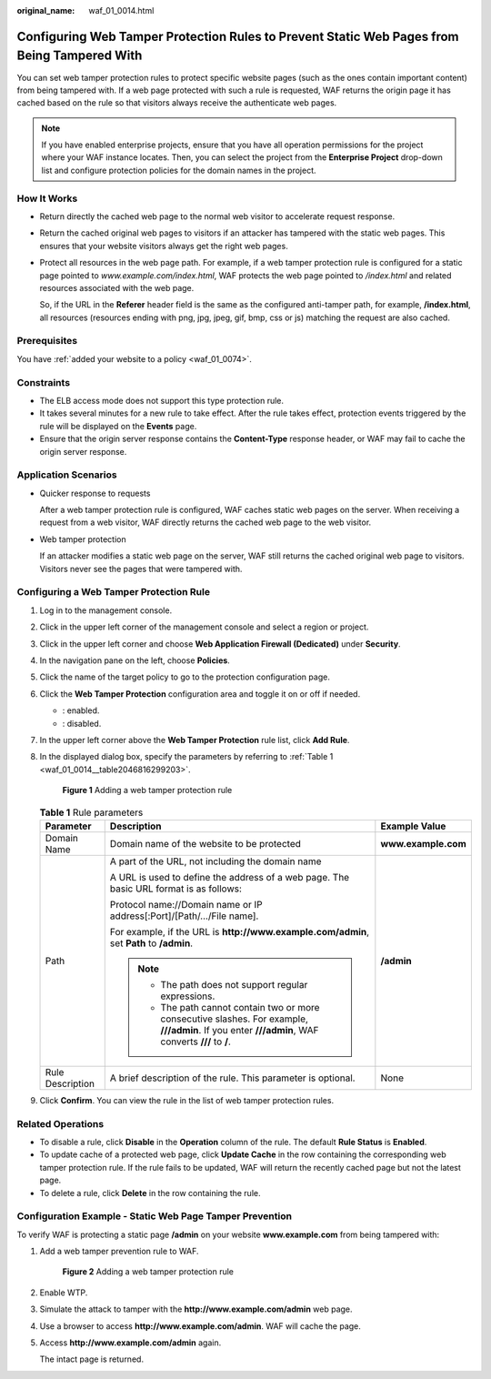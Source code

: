 :original_name: waf_01_0014.html

.. _waf_01_0014:

Configuring Web Tamper Protection Rules to Prevent Static Web Pages from Being Tampered With
============================================================================================

You can set web tamper protection rules to protect specific website pages (such as the ones contain important content) from being tampered with. If a web page protected with such a rule is requested, WAF returns the origin page it has cached based on the rule so that visitors always receive the authenticate web pages.

.. note::

   If you have enabled enterprise projects, ensure that you have all operation permissions for the project where your WAF instance locates. Then, you can select the project from the **Enterprise Project** drop-down list and configure protection policies for the domain names in the project.

How It Works
------------

-  Return directly the cached web page to the normal web visitor to accelerate request response.

-  Return the cached original web pages to visitors if an attacker has tampered with the static web pages. This ensures that your website visitors always get the right web pages.

-  Protect all resources in the web page path. For example, if a web tamper protection rule is configured for a static page pointed to *www.example.com/index.html*, WAF protects the web page pointed to */index.html* and related resources associated with the web page.

   So, if the URL in the **Referer** header field is the same as the configured anti-tamper path, for example, **/index.html**, all resources (resources ending with png, jpg, jpeg, gif, bmp, css or js) matching the request are also cached.

Prerequisites
-------------

You have :ref:`added your website to a policy <waf_01_0074>`.

Constraints
-----------

-  The ELB access mode does not support this type protection rule.
-  It takes several minutes for a new rule to take effect. After the rule takes effect, protection events triggered by the rule will be displayed on the **Events** page.
-  Ensure that the origin server response contains the **Content-Type** response header, or WAF may fail to cache the origin server response.

Application Scenarios
---------------------

-  Quicker response to requests

   After a web tamper protection rule is configured, WAF caches static web pages on the server. When receiving a request from a web visitor, WAF directly returns the cached web page to the web visitor.

-  Web tamper protection

   If an attacker modifies a static web page on the server, WAF still returns the cached original web page to visitors. Visitors never see the pages that were tampered with.

Configuring a Web Tamper Protection Rule
----------------------------------------

#. Log in to the management console.

#. Click |image1| in the upper left corner of the management console and select a region or project.

#. Click |image2| in the upper left corner and choose **Web Application Firewall (Dedicated)** under **Security**.

#. In the navigation pane on the left, choose **Policies**.

#. Click the name of the target policy to go to the protection configuration page.

#. Click the **Web Tamper Protection** configuration area and toggle it on or off if needed.

   -  |image3|: enabled.
   -  |image4|: disabled.

#. In the upper left corner above the **Web Tamper Protection** rule list, click **Add Rule**.

#. In the displayed dialog box, specify the parameters by referring to :ref:`Table 1 <waf_01_0014__table2046816299203>`.


   .. figure:: /_static/images/en-us_image_0000001285636510.png
      :alt: **Figure 1** Adding a web tamper protection rule

      **Figure 1** Adding a web tamper protection rule

   .. _waf_01_0014__table2046816299203:

   .. table:: **Table 1** Rule parameters

      +-----------------------+-----------------------------------------------------------------------------------------------------------------------------------------------------+-----------------------+
      | Parameter             | Description                                                                                                                                         | Example Value         |
      +=======================+=====================================================================================================================================================+=======================+
      | Domain Name           | Domain name of the website to be protected                                                                                                          | **www.example.com**   |
      +-----------------------+-----------------------------------------------------------------------------------------------------------------------------------------------------+-----------------------+
      | Path                  | A part of the URL, not including the domain name                                                                                                    | **/admin**            |
      |                       |                                                                                                                                                     |                       |
      |                       | A URL is used to define the address of a web page. The basic URL format is as follows:                                                              |                       |
      |                       |                                                                                                                                                     |                       |
      |                       | Protocol name://Domain name or IP address[:Port]/[Path/.../File name].                                                                              |                       |
      |                       |                                                                                                                                                     |                       |
      |                       | For example, if the URL is **http://www.example.com/admin**, set **Path** to **/admin**.                                                            |                       |
      |                       |                                                                                                                                                     |                       |
      |                       | .. note::                                                                                                                                           |                       |
      |                       |                                                                                                                                                     |                       |
      |                       |    -  The path does not support regular expressions.                                                                                                |                       |
      |                       |    -  The path cannot contain two or more consecutive slashes. For example, **///admin**. If you enter **///admin**, WAF converts **///** to **/**. |                       |
      +-----------------------+-----------------------------------------------------------------------------------------------------------------------------------------------------+-----------------------+
      | Rule Description      | A brief description of the rule. This parameter is optional.                                                                                        | None                  |
      +-----------------------+-----------------------------------------------------------------------------------------------------------------------------------------------------+-----------------------+

#. Click **Confirm**. You can view the rule in the list of web tamper protection rules.

Related Operations
------------------

-  To disable a rule, click **Disable** in the **Operation** column of the rule. The default **Rule Status** is **Enabled**.
-  To update cache of a protected web page, click **Update Cache** in the row containing the corresponding web tamper protection rule. If the rule fails to be updated, WAF will return the recently cached page but not the latest page.
-  To delete a rule, click **Delete** in the row containing the rule.

Configuration Example - Static Web Page Tamper Prevention
---------------------------------------------------------

To verify WAF is protecting a static page **/admin** on your website **www.example.com** from being tampered with:

#. Add a web tamper prevention rule to WAF.


   .. figure:: /_static/images/en-us_image_0000001285636510.png
      :alt: **Figure 2** Adding a web tamper protection rule

      **Figure 2** Adding a web tamper protection rule

#. Enable WTP.

#. Simulate the attack to tamper with the **http://www.example.com/admin** web page.

#. Use a browser to access **http://www.example.com/admin**. WAF will cache the page.

#. Access **http://www.example.com/admin** again.

   The intact page is returned.

.. |image1| image:: /_static/images/en-us_image_0000001481908820.jpg
.. |image2| image:: /_static/images/en-us_image_0000001288425878.png
.. |image3| image:: /_static/images/en-us_image_0000002054495070.png
.. |image4| image:: /_static/images/en-us_image_0000001761857181.png
